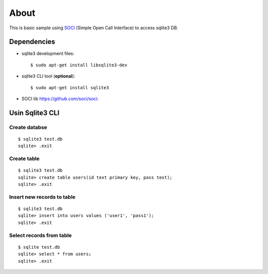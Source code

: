 =====
About
=====

This is basic sample using `SOCI <https://github.com/soci/soci>`_ (Simple
Open Call Interface) to access sqlite3 DB.


Dependencies
============

* sqlite3 development files::

        $ sudo apt-get install libsqlite3-dev

* sqlite3 CLI tool (**optional**)::

        $ sudo apt-get install sqlite3

* SOCI lib https://github.com/soci/soci::



Usin Sqlite3 CLI
================


Create databse
---------------

::

        $ sqlite3 test.db
        sqlite> .exit


Create table
------------

::

        $ sqlite3 test.db
        sqlite> create table users(id text primary key, pass text);
        sqlite> .exit


Insert new records to table
---------------------------

::

        $ sqlite3 test.db
        sqlite> insert into users values ('user1', 'pass1');
        sqlite> .exit


Select records from table
-------------------------

::

        $ sqlite test.db
        sqlite> select * from users;
        sqlite> .exit
